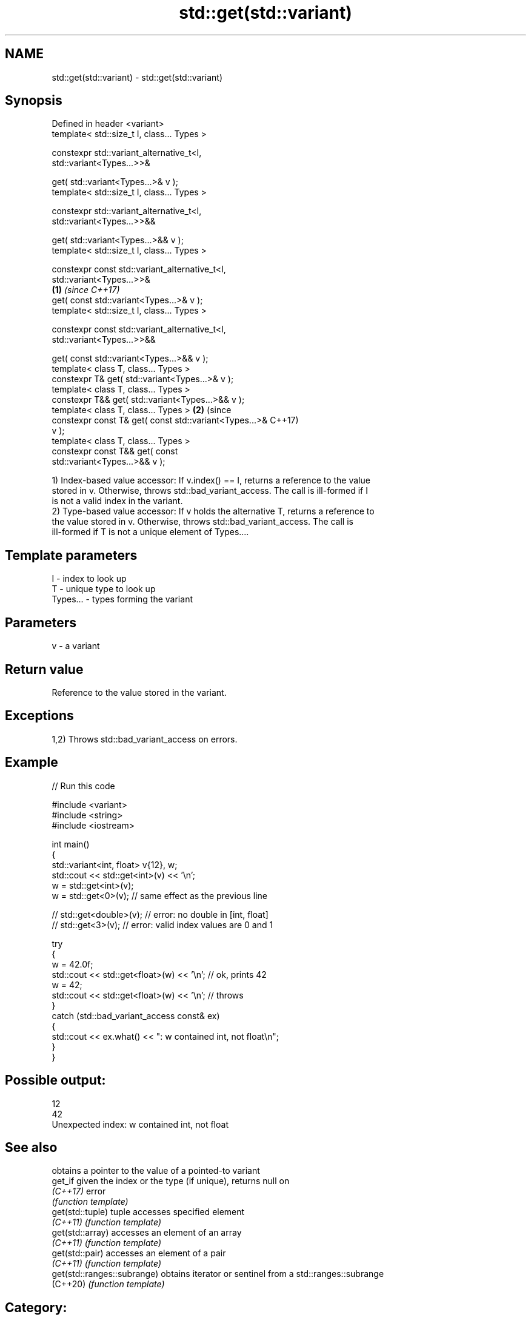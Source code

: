 .TH std::get(std::variant) 3 "2024.06.10" "http://cppreference.com" "C++ Standard Libary"
.SH NAME
std::get(std::variant) \- std::get(std::variant)

.SH Synopsis
   Defined in header <variant>
   template< std::size_t I, class... Types >

   constexpr std::variant_alternative_t<I,
   std::variant<Types...>>&

       get( std::variant<Types...>& v );
   template< std::size_t I, class... Types >

   constexpr std::variant_alternative_t<I,
   std::variant<Types...>>&&

       get( std::variant<Types...>&& v );
   template< std::size_t I, class... Types >

   constexpr const std::variant_alternative_t<I,
   std::variant<Types...>>&
                                                         \fB(1)\fP \fI(since C++17)\fP
       get( const std::variant<Types...>& v );
   template< std::size_t I, class... Types >

   constexpr const std::variant_alternative_t<I,
   std::variant<Types...>>&&

       get( const std::variant<Types...>&& v );
   template< class T, class... Types >
   constexpr T& get( std::variant<Types...>& v );
   template< class T, class... Types >
   constexpr T&& get( std::variant<Types...>&& v );
   template< class T, class... Types >                                     \fB(2)\fP (since
   constexpr const T& get( const std::variant<Types...>&                       C++17)
   v );
   template< class T, class... Types >
   constexpr const T&& get( const
   std::variant<Types...>&& v );

   1) Index-based value accessor: If v.index() == I, returns a reference to the value
   stored in v. Otherwise, throws std::bad_variant_access. The call is ill-formed if I
   is not a valid index in the variant.
   2) Type-based value accessor: If v holds the alternative T, returns a reference to
   the value stored in v. Otherwise, throws std::bad_variant_access. The call is
   ill-formed if T is not a unique element of Types....

.SH Template parameters

   I        - index to look up
   T        - unique type to look up
   Types... - types forming the variant

.SH Parameters

   v - a variant

.SH Return value

   Reference to the value stored in the variant.

.SH Exceptions

   1,2) Throws std::bad_variant_access on errors.

.SH Example


// Run this code

 #include <variant>
 #include <string>
 #include <iostream>

 int main()
 {
     std::variant<int, float> v{12}, w;
     std::cout << std::get<int>(v) << '\\n';
     w = std::get<int>(v);
     w = std::get<0>(v); // same effect as the previous line

 //  std::get<double>(v); // error: no double in [int, float]
 //  std::get<3>(v);      // error: valid index values are 0 and 1

     try
     {
         w = 42.0f;
         std::cout << std::get<float>(w) << '\\n'; // ok, prints 42
         w = 42;
         std::cout << std::get<float>(w) << '\\n'; // throws
     }
     catch (std::bad_variant_access const& ex)
     {
         std::cout << ex.what() << ": w contained int, not float\\n";
     }
 }

.SH Possible output:

 12
 42
 Unexpected index: w contained int, not float

.SH See also

                              obtains a pointer to the value of a pointed-to variant
   get_if                     given the index or the type (if unique), returns null on
   \fI(C++17)\fP                    error
                              \fI(function template)\fP
   get(std::tuple)            tuple accesses specified element
   \fI(C++11)\fP                    \fI(function template)\fP
   get(std::array)            accesses an element of an array
   \fI(C++11)\fP                    \fI(function template)\fP
   get(std::pair)             accesses an element of a pair
   \fI(C++11)\fP                    \fI(function template)\fP
   get(std::ranges::subrange) obtains iterator or sentinel from a std::ranges::subrange
   (C++20)                    \fI(function template)\fP

.SH Category:
     * Uses of dcl rev begin with nonempty note
